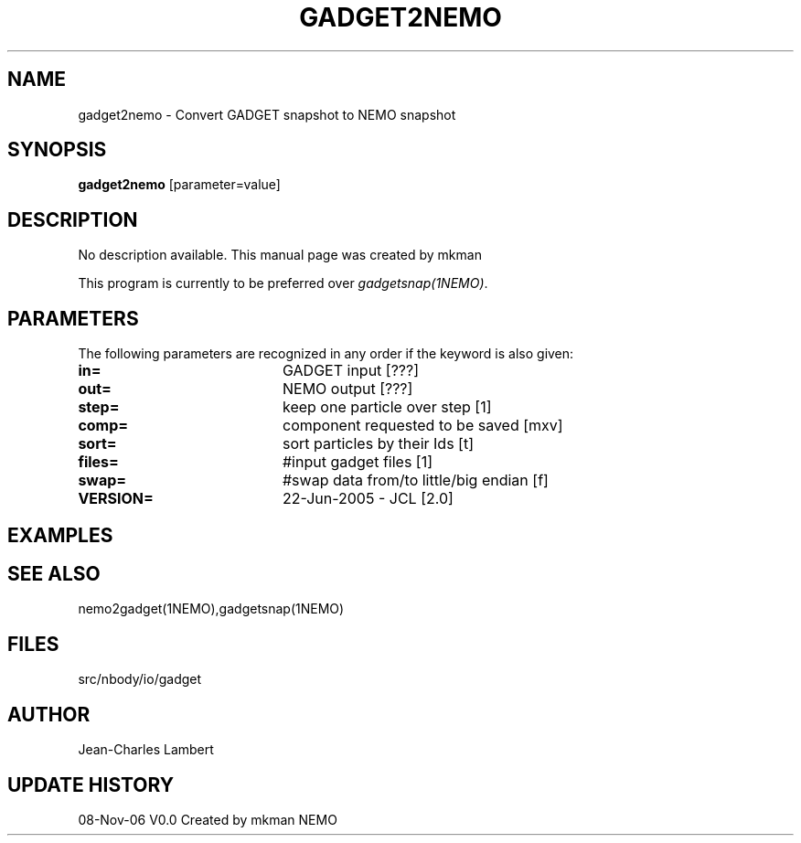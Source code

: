 .TH GADGET2NEMO 1NEMO "8 November 2006"
.SH NAME
gadget2nemo \- Convert GADGET snapshot to NEMO snapshot
.SH SYNOPSIS
\fBgadget2nemo\fP [parameter=value]
.SH DESCRIPTION
No description available. This manual page was created by mkman
.PP
This program is currently to be preferred over \fIgadgetsnap(1NEMO)\fP.
.SH PARAMETERS
The following parameters are recognized in any order if the keyword
is also given:
.TP 20
\fBin=\fP
GADGET input [???]     
.TP 20
\fBout=\fP
NEMO output [???]     
.TP 20
\fBstep=\fP
keep one particle over step [1]  
.TP 20
\fBcomp=\fP
component requested to be saved [mxv]  
.TP 20
\fBsort=\fP
sort particles by their Ids [t]  
.TP 20
\fBfiles=\fP
#input gadget files [1]    
.TP 20
\fBswap=\fP
#swap data from/to little/big endian [f]  
.TP 20
\fBVERSION=\fP
22-Jun-2005 - JCL [2.0]    
.SH EXAMPLES
.SH SEE ALSO
nemo2gadget(1NEMO),gadgetsnap(1NEMO)
.SH FILES
src/nbody/io/gadget
.SH AUTHOR
Jean-Charles Lambert
.SH UPDATE HISTORY
.nf
.ta +1.0i +4.0i
08-Nov-06	V0.0 Created by mkman	NEMO
.fi

